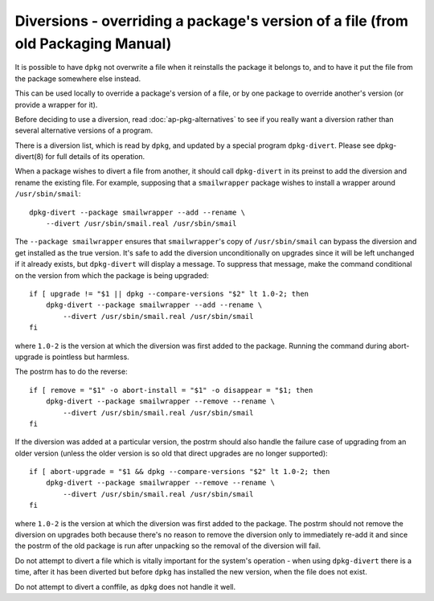 Diversions - overriding a package's version of a file (from old Packaging Manual)
=================================================================================

It is possible to have ``dpkg`` not overwrite a file when it reinstalls
the package it belongs to, and to have it put the file from the package
somewhere else instead.

This can be used locally to override a package's version of a file, or
by one package to override another's version (or provide a wrapper for
it).

Before deciding to use a diversion, read
:doc:`ap-pkg-alternatives` to see if you really want a
diversion rather than several alternative versions of a program.

There is a diversion list, which is read by ``dpkg``, and updated by a
special program ``dpkg-divert``. Please see dpkg-divert(8) for full
details of its operation.

When a package wishes to divert a file from another, it should call
``dpkg-divert`` in its preinst to add the diversion and rename the
existing file. For example, supposing that a ``smailwrapper`` package
wishes to install a wrapper around ``/usr/sbin/smail``:

::

    dpkg-divert --package smailwrapper --add --rename \
        --divert /usr/sbin/smail.real /usr/sbin/smail

The ``--package smailwrapper`` ensures that ``smailwrapper``'s copy of
``/usr/sbin/smail`` can bypass the diversion and get installed as the
true version. It's safe to add the diversion unconditionally on upgrades
since it will be left unchanged if it already exists, but
``dpkg-divert`` will display a message. To suppress that message, make
the command conditional on the version from which the package is being
upgraded:

::

    if [ upgrade != "$1 || dpkg --compare-versions "$2" lt 1.0-2; then
        dpkg-divert --package smailwrapper --add --rename \
            --divert /usr/sbin/smail.real /usr/sbin/smail
    fi

where ``1.0-2`` is the version at which the diversion was first added to
the package. Running the command during abort-upgrade is pointless but
harmless.

The postrm has to do the reverse:

::

    if [ remove = "$1" -o abort-install = "$1" -o disappear = "$1; then
        dpkg-divert --package smailwrapper --remove --rename \
            --divert /usr/sbin/smail.real /usr/sbin/smail
    fi

If the diversion was added at a particular version, the postrm should
also handle the failure case of upgrading from an older version (unless
the older version is so old that direct upgrades are no longer
supported):

::

    if [ abort-upgrade = "$1 && dpkg --compare-versions "$2" lt 1.0-2; then
        dpkg-divert --package smailwrapper --remove --rename \
            --divert /usr/sbin/smail.real /usr/sbin/smail
    fi

where ``1.0-2`` is the version at which the diversion was first added to
the package. The postrm should not remove the diversion on upgrades both
because there's no reason to remove the diversion only to immediately
re-add it and since the postrm of the old package is run after unpacking
so the removal of the diversion will fail.

Do not attempt to divert a file which is vitally important for the
system's operation - when using ``dpkg-divert`` there is a time, after
it has been diverted but before ``dpkg`` has installed the new version,
when the file does not exist.

Do not attempt to divert a conffile, as ``dpkg`` does not handle it
well.

